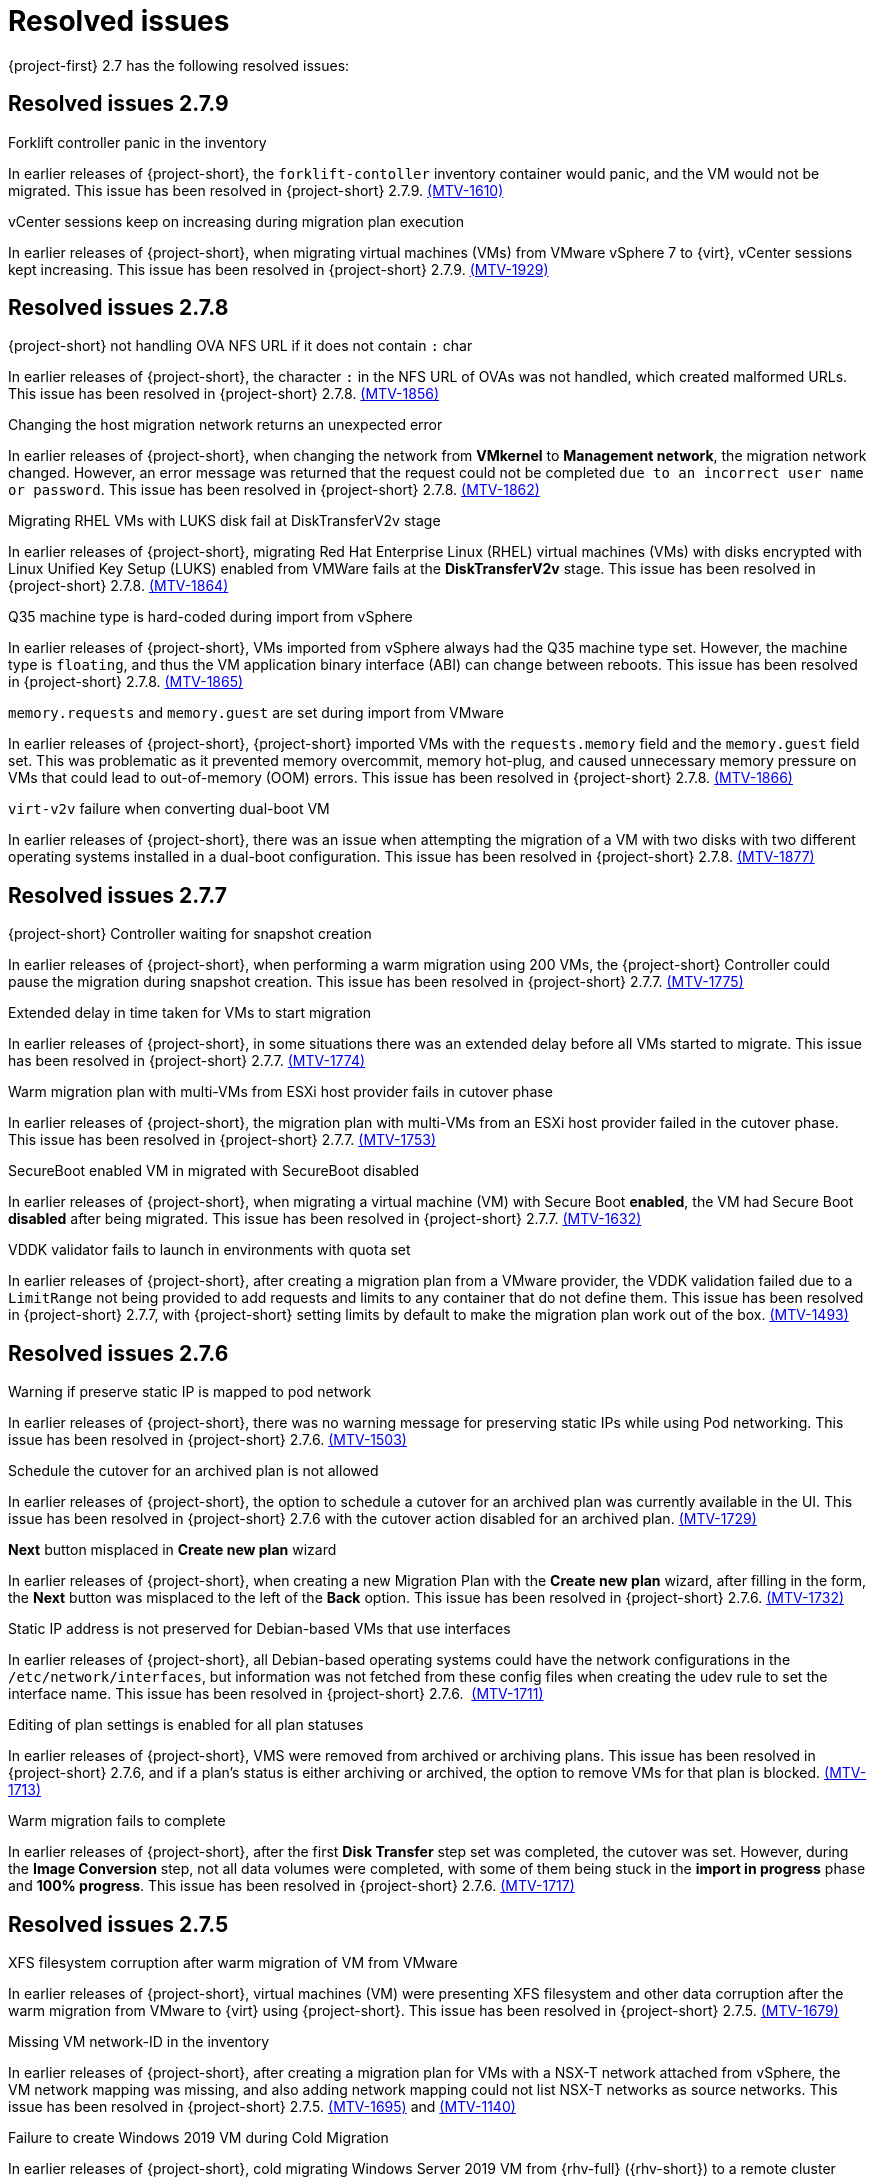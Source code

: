 // Module included in the following assemblies:
//
// * documentation/doc-Release_notes/master.adoc

[id="rn-27-resolved-issues_{context}"]
= Resolved issues

{project-first} 2.7 has the following resolved issues:

[id="resolved-issues-2-7-9_{context}"]
== Resolved issues 2.7.9

.Forklift controller panic in the inventory

In earlier releases of {project-short}, the `forklift-contoller` inventory container would panic, and the VM would not be migrated. This issue has been resolved in {project-short} 2.7.9. link:https://issues.redhat.com/browse/MTV-1610[(MTV-1610)]

.vCenter sessions keep on increasing during migration plan execution

In earlier releases of {project-short}, when migrating virtual machines (VMs) from VMware vSphere 7 to {virt}, vCenter sessions kept increasing. This issue has been resolved in {project-short} 2.7.9. link:https://issues.redhat.com/browse/MTV-1929[(MTV-1929)]

////
.OVN secondary network not working with Multus default network override

In earlier releases of {project-short}, the OVN secondary network was not working with Multus default network override. This issue caused the importer pod to become stuck, as the importer pod was created when there were multiple networks and the wrong default network override annotation was configured. This issue has been resolved in {project-short} 2.7.9. link:https://issues.redhat.com/browse/MTV-1645[(MTV-1645)]

.{project-short} migration failed with module `network-legacy` configured in RHEL 8 guests

In earlier releases of {project-short}, migration failed if the `dracut` module configuration file was available in the guest and the `dhcp-client` package was not installed. This issue has been resolved in {project-short} 2.7.9. link:https://issues.redhat.com/browse/MTV-1694[(MTV-1694)]
////


[id="resolved-issues-2-7-8_{context}"]
== Resolved issues 2.7.8

.{project-short} not handling OVA NFS URL if it does not contain `:` char

In earlier releases of {project-short}, the character `:` in the NFS URL of OVAs was not handled, which created malformed URLs. This issue has been resolved in {project-short} 2.7.8. link:https://issues.redhat.com/browse/MTV-1856[(MTV-1856)]

.Changing the host migration network returns an unexpected error

In earlier releases of {project-short}, when changing the network from *VMkernel* to *Management network*, the migration network changed. However, an error message was returned that the request could not be completed `due to an incorrect user name or password`. This issue has been resolved in {project-short} 2.7.8. link:https://issues.redhat.com/browse/MTV-1862[(MTV-1862)]

.Migrating RHEL VMs with LUKS disk fail at DiskTransferV2v stage

In earlier releases of {project-short}, migrating Red Hat Enterprise Linux (RHEL) virtual machines (VMs) with disks encrypted with Linux Unified Key Setup (LUKS) enabled from VMWare fails at the *DiskTransferV2v* stage. This issue has been resolved in {project-short} 2.7.8. link:https://issues.redhat.com/browse/MTV-1864[(MTV-1864)]

.Q35 machine type is hard-coded during import from vSphere

In earlier releases of {project-short}, VMs imported from vSphere always had the Q35 machine type set. However, the machine type is `floating`, and thus the VM application binary interface (ABI) can change between reboots. This issue has been resolved in {project-short} 2.7.8. link:https://issues.redhat.com/browse/MTV-1865[(MTV-1865)]

.`memory.requests` and `memory.guest` are set during import from VMware

In earlier releases of {project-short}, {project-short} imported VMs with the `requests.memory` field and the `memory.guest` field set. This was problematic as it prevented memory overcommit, memory hot-plug, and caused unnecessary memory pressure on VMs that could lead to out-of-memory (OOM) errors. This issue has been resolved in {project-short} 2.7.8. link:https://issues.redhat.com/browse/MTV-1866[(MTV-1866)]

.`virt-v2v` failure when converting dual-boot VM

In earlier releases of {project-short}, there was an issue when attempting the migration of a VM with two disks with two different operating systems installed in a dual-boot configuration. This issue has been resolved in {project-short} 2.7.8. link:https://issues.redhat.com/browse/MTV-1877[(MTV-1877)]

[id="resolved-issues-2-7-7_{context}"]
== Resolved issues 2.7.7

.{project-short} Controller waiting for snapshot creation

In earlier releases of {project-short}, when performing a warm migration using 200 VMs, the {project-short} Controller could pause the migration during snapshot creation. This issue has been resolved in {project-short} 2.7.7. link:https://issues.redhat.com/browse/MTV-1775[(MTV-1775)]

.Extended delay in time taken for VMs to start migration

In earlier releases of {project-short}, in some situations there was an extended delay before all VMs started to migrate. This issue has been resolved in {project-short} 2.7.7. link:https://issues.redhat.com/browse/MTV-1774[(MTV-1774)]

.Warm migration plan with multi-VMs from ESXi host provider fails in cutover phase

In earlier releases of {project-short}, the migration plan with multi-VMs from an ESXi host provider failed in the cutover phase. This issue has been resolved in {project-short} 2.7.7. link:https://issues.redhat.com/browse/MTV-1753[(MTV-1753)]

.SecureBoot enabled VM in migrated with SecureBoot disabled

In earlier releases of {project-short}, when migrating a virtual machine (VM) with Secure Boot *enabled*, the VM had Secure Boot *disabled* after being migrated. This issue has been resolved in {project-short} 2.7.7. link:https://issues.redhat.com/browse/MTV-1632[(MTV-1632)]

.VDDK validator fails to launch in environments with quota set

In earlier releases of {project-short}, after creating a migration plan from a VMware provider, the VDDK validation failed due to a `LimitRange` not being provided to add requests and limits to any container that do not define them. This issue has been resolved in {project-short} 2.7.7, with {project-short} setting limits by default to make the migration plan work out of the box. link:https://issues.redhat.com/browse/MTV-1493[(MTV-1493)]


[id="resolved-issues-2-7-6_{context}"]
== Resolved issues 2.7.6

.Warning if preserve static IP is mapped to pod network

In earlier releases of {project-short}, there was no warning message for preserving static IPs while using Pod networking. This issue has been resolved in {project-short} 2.7.6. link:https://issues.redhat.com/browse/MTV-1503[(MTV-1503)]

.Schedule the cutover for an archived plan is not allowed

In earlier releases of {project-short}, the option to schedule a cutover for an archived plan was currently available in the UI. This issue has been resolved in {project-short} 2.7.6 with the cutover action disabled for an archived plan. link:https://issues.redhat.com/browse/MTV-1729[(MTV-1729)]

.*Next* button misplaced in *Create new plan* wizard

In earlier releases of {project-short}, when creating a new Migration Plan with the *Create new plan* wizard, after filling in the form, the *Next* button was misplaced to the left of the *Back* option. This issue has been resolved in {project-short} 2.7.6. link:https://issues.redhat.com/browse/MTV-1732[(MTV-1732)]

.Static IP address is not preserved for Debian-based VMs that use interfaces

In earlier releases of {project-short}, all Debian-based operating systems could have the network configurations in the `/etc/network/interfaces`, but information was not fetched from these config files when creating the udev rule to set the interface name. This issue has been resolved in {project-short} 2.7.6.  link:https://issues.redhat.com/browse/MTV-1711[(MTV-1711)]

.Editing of plan settings is enabled for all plan statuses

In earlier releases of {project-short}, VMS were removed from archived or archiving plans. This issue has been resolved in {project-short} 2.7.6, and if a plan's status is either archiving or archived, the option to remove VMs for that plan is blocked. link:https://issues.redhat.com/browse/MTV-1713[(MTV-1713)] 

.Warm migration fails to complete

In earlier releases of {project-short}, after the first *Disk Transfer* step set was completed, the cutover was set. However, during the *Image Conversion* step, not all data volumes were completed, with some of them being stuck in the *import in progress* phase and *100% progress*. This issue has been resolved in {project-short} 2.7.6. link:https://issues.redhat.com/browse/MTV-1717[(MTV-1717)]


[id="resolved-issues-2-7-5_{context}"]
== Resolved issues 2.7.5

.XFS filesystem corruption after warm migration of VM from VMware

In earlier releases of {project-short}, virtual machines (VM) were presenting XFS filesystem and other data corruption after the warm migration from VMware to {virt} using {project-short}. This issue has been resolved in {project-short} 2.7.5. link:https://issues.redhat.com/browse/MTV-1679[(MTV-1679)]

.Missing VM network-ID in the inventory

In earlier releases of {project-short}, after creating a migration plan for VMs with a NSX-T network attached from vSphere, the VM network mapping was missing, and also adding network mapping could not list NSX-T networks as source networks. This issue has been resolved in {project-short} 2.7.5. link:https://issues.redhat.com/browse/MTV-1695[(MTV-1695)] and link:https://issues.redhat.com/browse/MTV-1140[(MTV-1140)]

.Failure to create Windows 2019 VM during Cold Migration

In earlier releases of {project-short}, cold migrating Windows Server 2019 VM from {rhv-full} ({rhv-short}) to a remote cluster returned a `firmware.bootloader setting` error of `admission webhook "virtualmachine-validator.kubevirt.io" denied the request` during the *VirtualMachineCreation* phase. This issue has been resolved in {project-short} 2.7.5. link:https://issues.redhat.com/browse/MTV-1613[(MTV-1613)]

.PreferredEfi applied when BIOS already enabled within VirtualMachineInstanceSpec

In earlier releases of {project-short}, `PreferredUseEfi` was applied when the BIOS was already enabled within the `VirtualMachineInstanceSpec`. In MTV 2.7.5, `PreferredEfi` is only applied when a user has not provided their own EFI configuration and the BIOS is additionally not enabled. link:https://issues.redhat.com/browse/CNV-49381[(CNV-49381)]


[id="resolved-issues-2-7-4_{context}"]
== Resolved issues 2.7.4

.XFS filesystem corruption after warm migration of VM from VMware

In earlier releases of {project-short}, in some cases, the destination VMware virtual machine (VM) was observed to have XFS filesystem corruption after being migrated to {virt} using {project-short}. This issue has been resolved in {project-short} 2.7.4. link:https://issues.redhat.com/browse/MTV-1656[(MTV-1656)]

.Error `Did not find CDI importer pod for DataVolume` is recorded in the `forklift-controller` logs during the `CopyDisks` phase

In earlier releases of {project-short}, the `forklift-controller` incorrectly logged an error `Did not find CDI importer pod for DataVolume` during the `CopyDisks` phase. This issue has been resolved in {project-short} 2.7.4. link:https://issues.redhat.com/browse/MTV-1627[(MTV-1627)]


[id="resolved-issues-2-7-3_{context}"]
== Resolved issues 2.7.3

.Migration plan does not fail when conversion pod fails

In earlier releases of {project-short}, when running the `virt-v2v` guest conversion, the migration plan did not fail if the conversion pod failed, as expected. This issue has been resolved in {project-short} 2.7.3. link:https://issues.redhat.com/browse/MTV-1569[(MTV-1569)]

.Large number of VMs in the inventory can cause the inventory controller to panic

In earlier releases of {project-short}, having a large number of virtual machines (VMs) in the inventory could cause the inventory controller to panic and return a `concurrent write to websocket connection` warning. This issue was caused by the concurrent write to the WebSocket connection and has been addressed by the addition of a lock, so the Go `routine` *waits* before sending the response from the server. This issue has been resolved in {project-short} 2.7.3. link:https://issues.redhat.com/browse/MTV-1220[(MTV-1220)]

.VM selection disappears when selecting multiple VMs in the Migration Plan

In earlier releases of {project-short}, the *VM selection* checkbox disappeared after selecting multiple VMs in the Migration Plan. This issue has been resolved in {project-short} 2.7.3. link:https://issues.redhat.com/browse/MTV-1546[(MTV-1546)]

.`forklift-controller` crashing during OVA plan migration

In earlier releases of {project-short}, the `forklift-controller` would crash during an OVA plan migration, returning a `runtime error: invalid memory address or nil pointer dereference` panic.  This issue has been resolved in {project-short} 2.7.3. link:https://issues.redhat.com/browse/MTV-1577[(MTV-1577)]

[id="resolved-issues-2-7-2_{context}"]
== Resolved issues 2.7.2

.VMNetworksNotMapped error occurs after creating a plan from the UI with the source provider set to {virt}

In earlier releases of {project-short}, after creating a plan with an {virt} source provider, the Migration Plan failed with the error `The plan is not ready - VMNetworksNotMapped`. This issue has been resolved in {project-short} 2.7.2. link:https://issues.redhat.com/browse/MTV-1201[(MTV-1201)]

.Migration Plan for {virt} to {virt} missing the source namespace causing VMNetworkNotMapped error

In earlier releases of {project-short}, when creating a Migration Plan for an {virt} to {virt} migration using the Plan Creation Form, the network map generated was missing the source namespace, which caused a `VMNetworkNotMapped` error on the plan. This issue has been resolved in {project-short} 2.7.2. link:https://issues.redhat.com/browse/MTV-1297[(MTV-1297)]

.DV, PVC, and PV are not cleaned up and removed if the migration plan is Archived and Deleted

In earlier releases of {project-short}, the DataVolume (DV), PersistentVolumeClaim (PVC), and PersistentVolume (PV) continued to exist after the migration plan was archived and deleted. This issue has been resolved in {project-short} 2.7.2. link:https://issues.redhat.com/browse/MTV-1477[(MTV-1477)]

.Other migrations are halted from starting as the scheduler is waiting for the complete VM to get transferred

In earlier releases of {project-short}, when warm migrating a virtual machine (VM) that has several disks, you had to wait for the complete VM to get migrated, and the scheduler was halted until all the disks finished before the migration would be started. This issue has been resolved in {project-short} 2.7.2. link:https://issues.redhat.com/browse/MTV-1537[(MTV-1537)]

.Warm migration is not functioning as expected

In earlier releases of {project-short}, warm migration did not function as expected. When running the warm migration with VMs larger than the MaxInFlight disks, the VMs over this number did not start the migration until the cutover. This issue has been resolved in {project-short} 2.7.2. link:https://issues.redhat.com/browse/MTV-1543[(MTV-1543)]

.Migration hanging due to error: virt-v2v: error: -i libvirt: expecting a libvirt guest name

In earlier releases of {project-short}, when attempting to migrate a VMware VM with a non-compliant Kubernetes name, the Openshift console returned a warning that the VM would be renamed. However, after starting the Migration Plan, it hangs since the migration pod is in an `Error` state. This issue has been resolved in {project-short} 2.7.2. This issue has been resolved in {project-short} 2.7.2. link:https://issues.redhat.com/browse/MTV-1555[(MTV-1555)]

.VMs are not migrated if they have more disks than MAX_VM_INFLIGHT

In earlier releases of {project-short}, when migrating the VM using the warm migration, if there were more disks than the `MAX_VM_INFLIGHT` the VM was not scheduled and the migration was not started. This issue has been resolved in {project-short} 2.7.2. link:https://issues.redhat.com/browse/MTV-1573[(MTV-1573)]

.Migration Plan returns an error even when Changed Block Tracking (CBT) is enabled

In earlier releases of {project-short}, when running a VM in VMware, if the  CBT flag was enabled while the VM was running by adding both `ctkEnabled=TRUE` and `scsi0:0.ctkEnabled=TRUE` parameters, an error message `Danger alert:The plan is not ready - VMMissingChangedBlockTracking` was returned, and the migration plan was prevented from working. This issue has been resolved in {project-short} 2.7.2. link:https://issues.redhat.com/browse/MTV-1576[(MTV-1576)]


[id="resolved-issues-2-7-0_{context}"]
== Resolved issues 2.7.0

.Change `.` to `-` in the names of VMs that are migrated

In earlier releases of {project-short}, if the name of the virtual machines (VMs) contained `.`, this was changed to `-` when they were migrated. This issue has been resolved in {project-short} 2.7.0. link:https://issues.redhat.com/browse/MTV-1292[(MTV-1292)]

.Status condition indicating a failed mapping resource in a plan is not added to the plan

In earlier releases of {project-short}, a status condition indicating a failed mapping resource of a plan was not added to the plan. This issue has been resolved in {project-short} 2.7.0, with a status condition indicating the failed mapping being added. link:https://issues.redhat.com/browse/MTV-1461[(MTV-1461)]

.ifcfg files with HWaddr cause the NIC name to change

In earlier releases of {project-short}, interface configuration (ifcfg) files with a hardware address (HWaddr) of the Ethernet interface caused the name of the network interface controller (NIC) to change. This issue has been resolved in {project-short} 2.7.0. link:https://issues.redhat.com/browse/MTV-1463[(MTV-1463)]

.Import fails with special characters in VMX file

In earlier releases of {project-short}, imports failed when there were special characters in the parameters of the VMX file. This issue has been resolved in {project-short} 2.7.0. link:https://issues.redhat.com/browse/MTV-1472[(MTV-1472)]

.Observed `invalid memory address or nil pointer dereference` panic

In earlier releases of {project-short}, an `invalid memory address or nil pointer dereference` panic was observed, which was caused by a refactor and could be triggered when there was a problem with the inventory pod. This issue has been resolved in {project-short} 2.7.0. link:https://issues.redhat.com/browse/MTV-1482[(MTV-1482)]

.Static IPv4 changed after warm migrating win2022/2019 VMs

In earlier releases of {project-short}, the static Internet Protocol version 4 (IPv4) address was changed after a warm migration of Windows Server 2022 and Windows Server 2019 VMs. This issue has been resolved in {project-short} 2.7.0. link:https://issues.redhat.com/browse/MTV-1491[(MTV-1491)]

.Warm migration is missing arguments

In earlier releases of {project-short}, `virt-v2v-in-place` for the warm migration was missing arguments that were available in `virt-v2v` for the cold migration. This issue has been resolved in {project-short} 2.7.0. link:https://issues.redhat.com/browse/MTV-1495[(MTV-1495)]

.Default gateway settings changed after migrating Windows Server 2022 VMs with `preserve static IPs`

In earlier releases of {project-short}, the default gateway settings were changed after migrating Windows Server 2022 VMs with the `preserve static IPs` setting. This issue has been resolved in {project-short} 2.7.0. link:https://issues.redhat.com/browse/MTV-1497[(MTV-1497)]
